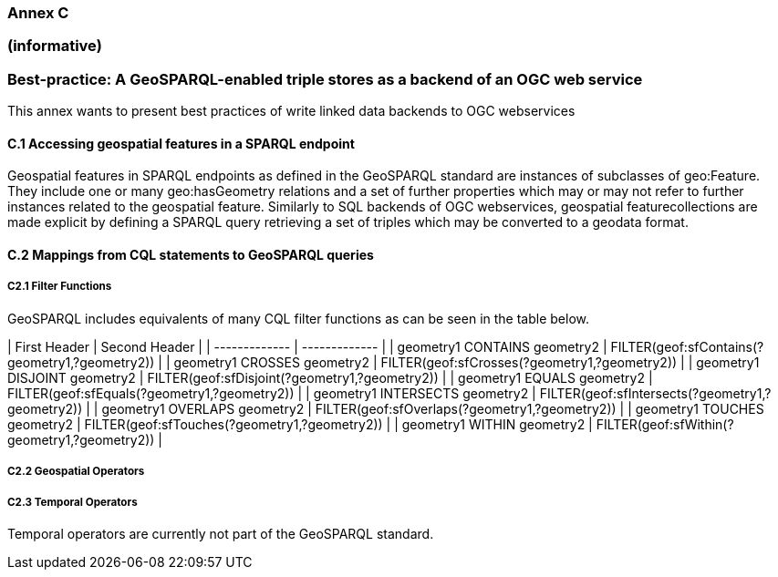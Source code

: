 === Annex C 
=== (informative)
=== Best-practice: A GeoSPARQL-enabled triple stores as a backend of an OGC web service

This annex wants to present best practices of write linked data backends to OGC webservices 

==== C.1 Accessing geospatial features in a SPARQL endpoint

Geospatial features in SPARQL endpoints as defined in the GeoSPARQL standard are instances of subclasses of geo:Feature.
They include one or many geo:hasGeometry relations and a set of further properties which may or may not refer to further instances related to the geospatial feature. 
Similarly to SQL backends of OGC webservices, geospatial featurecollections are made explicit by defining a SPARQL query retrieving a set of triples which may be converted to a geodata format.

==== C.2 Mappings from CQL statements to GeoSPARQL queries


===== C2.1 Filter Functions

GeoSPARQL includes equivalents of many CQL filter functions as can be seen in the table below.

| First Header  | Second Header |
| ------------- | ------------- |
| geometry1 CONTAINS geometry2  | FILTER(geof:sfContains(?geometry1,?geometry2))  |
| geometry1 CROSSES geometry2  | FILTER(geof:sfCrosses(?geometry1,?geometry2))  |
| geometry1 DISJOINT geometry2  | FILTER(geof:sfDisjoint(?geometry1,?geometry2))  |
| geometry1 EQUALS geometry2  | FILTER(geof:sfEquals(?geometry1,?geometry2))  |
| geometry1 INTERSECTS geometry2  | FILTER(geof:sfIntersects(?geometry1,?geometry2))  |
| geometry1 OVERLAPS geometry2  | FILTER(geof:sfOverlaps(?geometry1,?geometry2))  |
| geometry1 TOUCHES geometry2  | FILTER(geof:sfTouches(?geometry1,?geometry2))  |
| geometry1 WITHIN geometry2  | FILTER(geof:sfWithin(?geometry1,?geometry2))  |

===== C2.2 Geospatial Operators

===== C2.3 Temporal Operators

Temporal operators are currently not part of the GeoSPARQL standard. 
